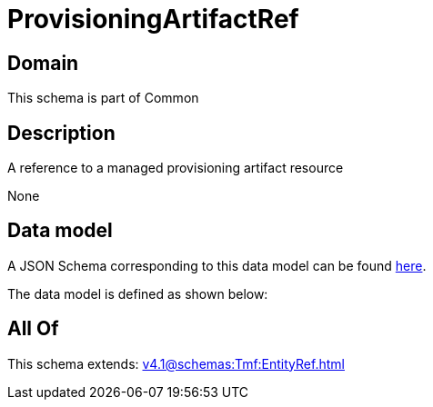 = ProvisioningArtifactRef

[#domain]
== Domain

This schema is part of Common

[#description]
== Description

A reference to a managed provisioning artifact resource

None

[#data_model]
== Data model

A JSON Schema corresponding to this data model can be found https://tmforum.org[here].

The data model is defined as shown below:


[#all_of]
== All Of

This schema extends: xref:v4.1@schemas:Tmf:EntityRef.adoc[]
